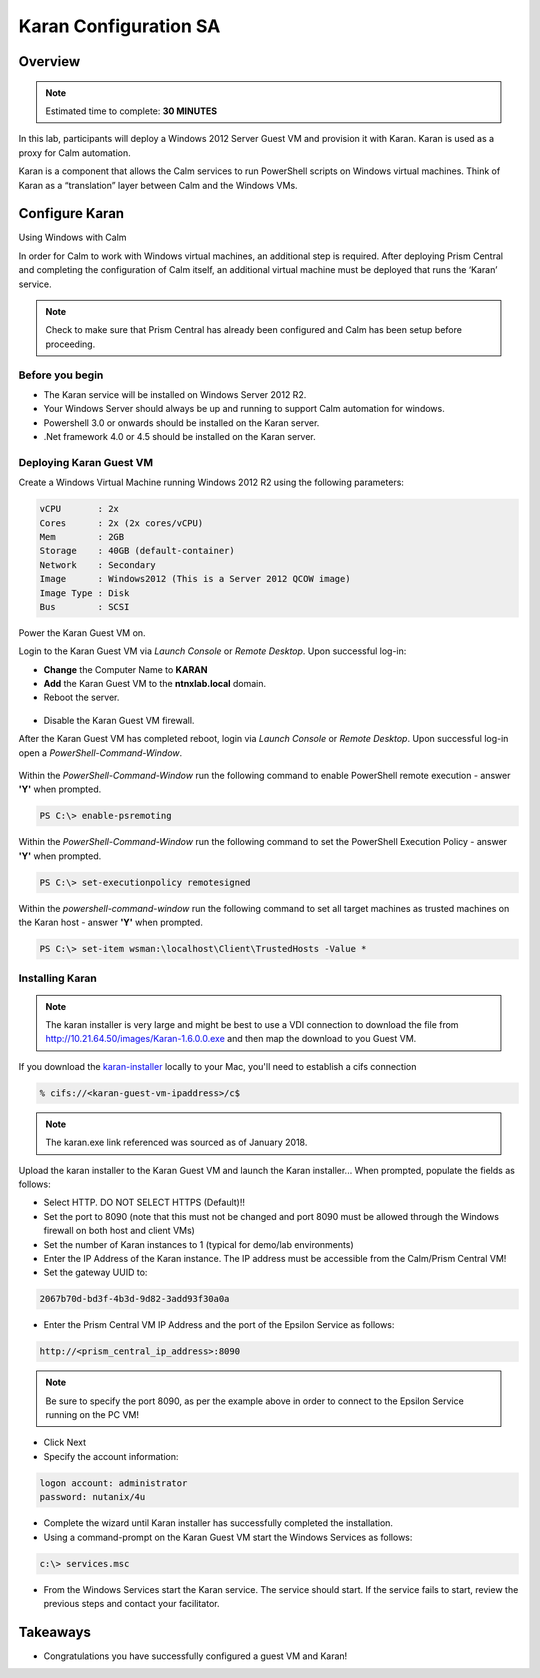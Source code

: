 ***********************
Karan Configuration SA
***********************
 
 
Overview
*********

.. note:: Estimated time to complete: **30 MINUTES**
 
In this lab, participants will deploy a Windows 2012 Server Guest VM and provision it with Karan.  Karan is used as a proxy for Calm automation.
 
Karan is a component that allows the Calm services to run PowerShell scripts on Windows virtual machines. Think of Karan as a “translation” layer between Calm and the Windows VMs.
 
 
Configure Karan
******************
Using Windows with Calm
 
In order for Calm to work with Windows virtual machines, an additional step is required. After deploying Prism Central and completing the configuration of Calm itself, an additional virtual machine must be deployed that runs the ‘Karan’ service.
 
.. note:: Check to make sure that Prism Central has already been configured and Calm has been setup before proceeding.
 
Before you begin
================
- The Karan service will be installed on Windows Server 2012 R2.
- Your Windows Server should always be up and running to support Calm automation for windows.
- Powershell 3.0 or onwards should be installed on the Karan server.
- .Net framework 4.0 or 4.5 should be installed on the Karan server.
 
Deploying Karan Guest VM
=========================
Create a Windows Virtual Machine running Windows 2012 R2 using the following parameters:

.. code-block:: bash

  vCPU       : 2x
  Cores      : 2x (2x cores/vCPU)
  Mem        : 2GB
  Storage    : 40GB (default-container)
  Network    : Secondary
  Image      : Windows2012 (This is a Server 2012 QCOW image)
  Image Type : Disk
  Bus        : SCSI
  
Power the Karan Guest VM on.

Login to the Karan Guest VM via *Launch Console* or *Remote Desktop*.  Upon successful log-in:

- **Change** the Computer Name to **KARAN**
- **Add** the Karan Guest VM to the **ntnxlab.local** domain.  
- Reboot the server.

.. figure:: https://s3.us-east-2.amazonaws.com/s3.nutanixtechsummit.com/karan/image15.png

- Disable the Karan Guest VM firewall.

After the Karan Guest VM has completed reboot, login via *Launch Console* or *Remote Desktop*.  Upon successful log-in open a *PowerShell-Command-Window*.

.. figure:: https://s3.us-east-2.amazonaws.com/s3.nutanixtechsummit.com/karan/image17.png

Within the  *PowerShell-Command-Window* run the following command to enable PowerShell remote execution - answer **'Y'** when prompted.
 
.. code-block:: PowerShell
 
    PS C:\> enable-psremoting
   
Within the  *PowerShell-Command-Window* run the following command to set the PowerShell Execution Policy - answer **'Y'** when prompted.
 
.. code-block:: PowerShell
 
    PS C:\> set-executionpolicy remotesigned
   
Within the *powershell-command-window* run the following command to set all target machines as trusted machines on the Karan host - answer **'Y'** when prompted.
 
.. code-block:: PowerShell
 
    PS C:\> set-item wsman:\localhost\Client\TrustedHosts -Value *

Installing Karan
=================

.. note:: The karan installer is very large and might be best to use a VDI connection to download the file from http://10.21.64.50/images/Karan-1.6.0.0.exe and then map the download to you Guest VM.

If you download the karan-installer_ locally to your Mac, you'll need to establish a cifs connection

.. code-block:: bash

  % cifs://<karan-guest-vm-ipaddress>/c$ 
  
.. note:: The karan.exe link referenced was sourced as of January 2018.

Upload the karan installer to the Karan Guest VM and launch the Karan installer...  When prompted, populate the fields as follows:

- Select HTTP.  DO NOT SELECT HTTPS (Default)!!
- Set the port to 8090 (note that this must not be changed and port 8090 must be allowed through the Windows firewall on both host and client VMs)
- Set the number of Karan instances to 1 (typical for demo/lab environments)
- Enter the IP Address of the Karan instance. The IP address must be accessible from the Calm/Prism Central VM!
- Set the gateway UUID to:
 
.. code-block:: bash
 
    2067b70d-bd3f-4b3d-9d82-3add93f30a0a
 
- Enter the Prism Central VM IP Address and the port of the Epsilon Service as follows:
 
.. code-block:: bash
 
    http://<prism_central_ip_address>:8090
 
.. note:: Be sure to specify the port 8090, as per the example above in order to connect to the Epsilon Service running on the PC VM!
 
- Click Next
- Specify the account information:

.. code-block:: bash
  
  logon account: administrator
  password: nutanix/4u
  
- Complete the wizard until Karan installer has successfully completed the installation.
- Using a command-prompt on the Karan Guest VM start the Windows Services as follows:
 
.. code-block:: bash
 
  c:\> services.msc

- From the Windows Services start the Karan service.  The service should start.  If the service fails to start, review the previous steps and contact your facilitator.

.. figure:: https://s3.us-east-2.amazonaws.com/s3.nutanixtechsummit.com/karan/image16.png



Takeaways
*********
- Congratulations you have successfully configured a guest VM and Karan!

.. _karan-installer: http://10.21.64.50/images/Karan-1.6.0.0.exe

 

